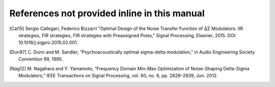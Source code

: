 References not provided inline in this manual
---------------------------------------------

.. [Cal15] Sergio Callegari, Federico Bizzarri "Optimal Design of the Noise
   Transfer Function of ΔΣ Modulators: IIR strategies, FIR strategies,
   FIR strategies with Preassigned Poles," Signal Processing, Elsevier,
   2015. DOI:  10.1016/j.sigpro.2015.02.001.

.. [Dun97] C. Dunn and M. Sandler, “Psychoacoustically optimal
   sigma-delta modulation,” in Audio Engineering Society Convention 99, 1995.

.. [Nag12] M. Nagahara and Y. Yamamoto, “Frequency Domain Min-Max
   Optimization of Noise-Shaping Delta-Sigma Modulators,” IEEE
   Transactions on Signal Processing, vol. 60, no. 6,
   pp. 2828–2839, Jun. 2012.
